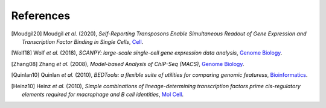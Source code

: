 References
----------

.. [Moudgil20] Moudgil *et al.* (2020),
   *Self-Reporting Transposons Enable Simultaneous Readout of Gene Expression and Transcription Factor Binding in Single Cells*,
   `Cell <https://doi.org/10.1016/j.cell.2020.06.037>`__.

.. [Wolf18] Wolf *et al.* (2018),
   *SCANPY: large-scale single-cell gene expression data analysis*,
   `Genome Biology <https://doi.org/10.1186/s13059-017-1382-0>`__.

.. [Zhang08] Zhang *et al.* (2008),
   *Model-based Analysis of ChIP-Seq (MACS)*,
   `Genome Biology <https://doi.org/10.1186/gb-2008-9-9-r137>`__.

.. [Quinlan10] Quinlan *et al.* (2010),
   *BEDTools: a flexible suite of utilities for comparing genomic featuress*,
   `Bioinformatics <https://doi.org/10.1093/bioinformatics/btq033>`__.

.. [Heinz10]  Heinz *et al.* (2010),
   *Simple combinations of lineage-determining transcription factors prime cis-regulatory elements required for macrophage and B cell identities*,
   `Mol Cell <https://doi.org/10.1016/j.molcel.2010.05.004>`__.



